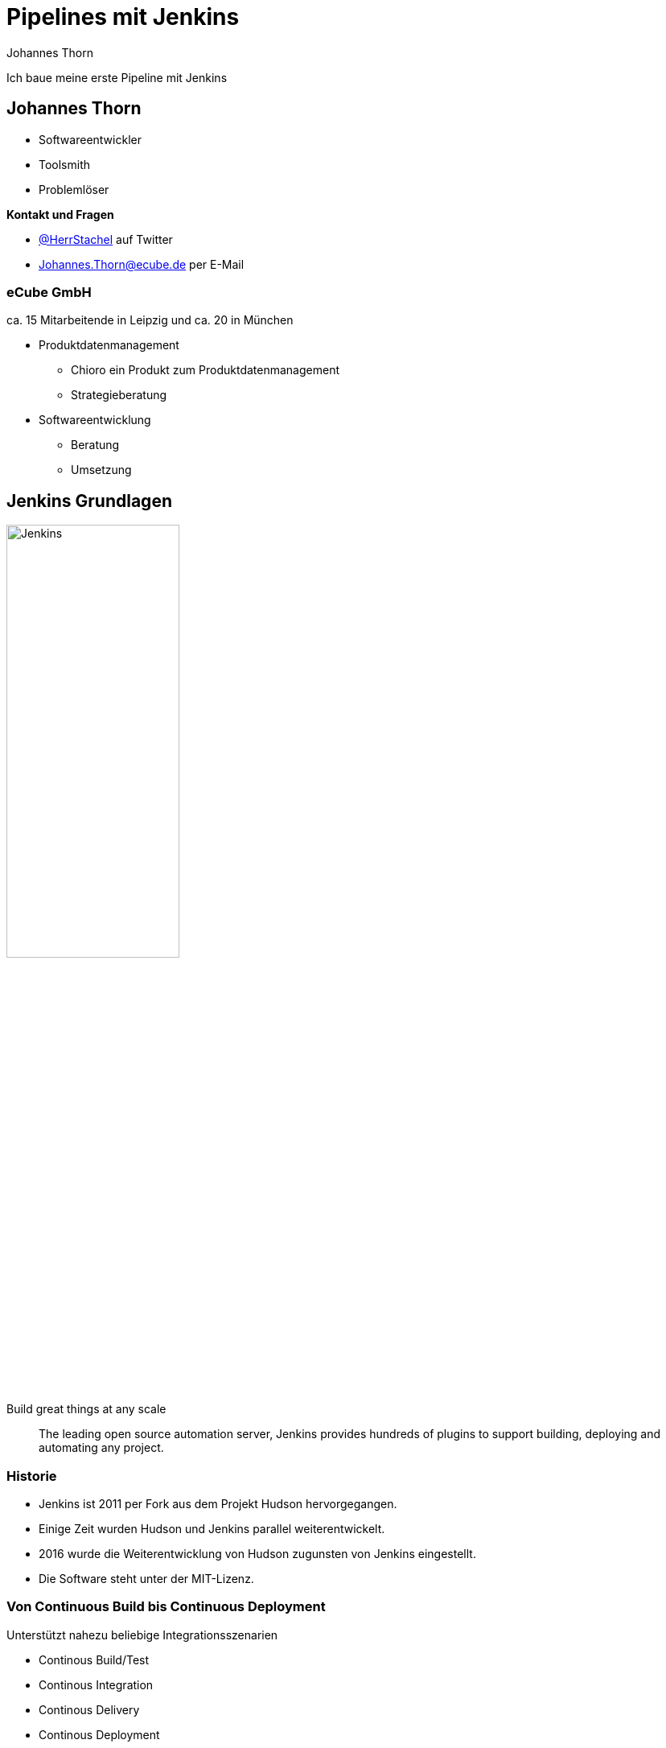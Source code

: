 = Pipelines mit Jenkins
:icons: font
:imagesdir: images
:hide-uri-scheme:
:source-highlighter: highlightjs
:source-language: groovy
:highlightjs-languages: groovy, yaml
:revealjs_theme: moon
Johannes Thorn

Ich baue meine erste Pipeline mit Jenkins


== Johannes Thorn

* Softwareentwickler
* Toolsmith
* Problemlöser

*Kontakt und Fragen*

* https://twitter.com/HerrStachel[@HerrStachel] auf Twitter
* Johannes.Thorn@ecube.de per E-Mail

=== eCube GmbH

ca. 15 Mitarbeitende in Leipzig
und ca. 20 in München

* Produktdatenmanagement
** Chioro ein Produkt zum Produktdatenmanagement
** Strategieberatung
* Softwareentwicklung
** Beratung
** Umsetzung


== Jenkins Grundlagen 

image::Jenkins_logo_with_title.svg[Jenkins,50%]

[.lead]
Build great things at any scale

> The leading open source automation server, Jenkins provides hundreds of plugins to support building, deploying and automating any project.

=== Historie

* Jenkins ist 2011 per Fork aus dem Projekt Hudson hervorgegangen.
* Einige Zeit wurden Hudson und Jenkins parallel weiterentwickelt.
* 2016 wurde die Weiterentwicklung von Hudson zugunsten von Jenkins eingestellt.
* Die Software steht unter der MIT-Lizenz.

=== Von Continuous Build bis Continuous Deployment

.Unterstützt nahezu beliebige Integrationsszenarien
* Continous Build/Test
* Continous Integration
* Continous Delivery
* Continous Deployment
* usw.

ifdef::backend-revealjs[=== !]

* Erweiterbarer Automatisierungsserver
* Die Grenze ist die eigene Vorstellungskraft ;)

=== Verteilung und Orchestrierung von Aufgaben

* Jenkins ist grundsätzlich auf die verteilte Arbeit ausgelegt.
* Die Verteilung von Aufgaben über Plattformgrenzen hinweg gehört zu den Basisfeatures.
* Jenkins kann als Zentrales Verwaltungwerkzeug für automatisierte Aufgaben jeder Art fungieren.

=== Jenkins Plugins

* Eine große Menge von vorgefertigten Plugins erleichtern die Arbeit mit verschiedenen Werkzeugen.
* Einige werden wir auch noch näher kennen lernen.
* Durch weitere Plugins kann Jenkins nahezu beliebig erweitert werden.


== Funktionsweise von Jenkins

Eine Jenkins-Installation setzt sich typischerweise zusammen aus einem zentralen Jenkins Server und mehreren Buildagents zusammen.

[plantuml, target=JenkinsInstallation, format=png]
....
[Jenkins Server] as main
[Linux Buildagent 1] as agent1
[Linux Buildagent 2] as agent2
[Windows Buildagent] as agent3

main --> agent1 : steuert
main --> agent2 : steuert
main --> agent3 : steuert
....

=== Buildserver

* Verwaltung von Jobs
** Bietet die Weboberfläche
** Scheduling von Jobs
** Orchestrierung von Jobs
* Speichert die Build-Ergebnisse

=== Buildagents

. Bekommen Aufträge vom Jenkins Server zugewiesen
. Bearbeiten die Aufträge
. Liefern das Ergebnis zurück

=== Ausführen von Jobs

.Jobs können auf verschiedene Arten ausgeführt werden
* durch einen Webhook der bei neuen Commits im Repository aufgerufen wird
* Zeitbasiert, vergleichbar mit Cron-Jobs
* durch Aufruf einer Job-spezifischen URL
* nachdem andere Jobs ausgeführt wurden
* explizit durch andere Jobs aufgerufen


== Verschiedene Job-Typen

Jenkins bietet standardmäßig verschiedene Typen von Jobs an,
die wiederum in einer Ordnerstruktur organisiert werden können.

=== Free Style

[.lead]
Der flexible ;)

* Können frei in der Weboberfläche definiert werden
* Ermöglichen es beliebige Build-Schritte nacheinander auszuführen
** Maven-Build
** Gradle-Build
** Shell-Skripte

=== Multikonfiguration

Erweitern _Free Style Jobs_ um die Möglichkeit verschiedene Build-Konfigurationen als Konfigurationsmatrix zu beschreiben.

[.stretch,cols="1h,2,2"]
|===
| |Java 11 | Java 17

|Maven
|mvn -P jdk11 test
|mvn -P jdk17 test

|Gradle
|PROFILE="jdk11" gradle check
|PROFILE="jdk17" gradle check
|=== 

=== External

* Dient zum Monitoring externer Prozesse.
* Durch Jenkins selbst wird keine Aktion ausgeführt.
* Die Jobausführung wird von außerhalb z.B. gemeldet durch
+
[source,shell]
----
JENKINS_HOME=http://my-jenkins/ \
java -jar jenkins-external-tool-monitor.jar nightly-backup \
./backup.sh --nightly /home
----


=== Pipeline

* Führt die in einer Pipeline-Beschreibung definierten Schritte aus
* Definition direkt im Jenkins
* oder aus einem Jenkinsfile im Repository geladen

*Mehr dazu gleich*

=== Multibranch Pipeline

* Fasst eine Menge von mehreren Pipeline Jobs zusammen.
* Wird ausgehend von einem Code-Repository definiert.
* Jeder Branch in diesem Repository erzeugt einen eigenen Pipeline Job innerhalb der Multibranch Pipeline.

=== Organization

* Fasst eine Menge von Multibranch Pipelines zusammen.
* Wird ausgehend von einer Organisation in GitHub definiert.
* Jedes Repository innerhalb der Organisation erzeugt eine eigene Multibranch Pipeline innerhalb des Organzisationsverzeichnisses.


[state=topic]
== Pipelines

Werden typischerweise in einer Datei `Jenkinsfile` im Repository-Root gepflegt.

[source%linenums]
----
pipeline {
    agent any
    stages {
        stage('build') {
            steps {
                sh 'mvn test'
            }
        }
    }
}
----


== steps

* Steps bilden den kleinsten Baustein einer Pipeline und beschreiben was passieren soll.
* Eine Pipeline setzt sich aus mehreren `steps` zusammen.
* Jeder Step beschreibt eine Aktion, die ausgeführt wird.
** `echo 'Building the project.'`
** `sh 'mvn test'`

=== Echo-Step

* Die einfachste Form des Steps.
* Der nachfolgende Inhalt wird im Build-Log ausgegeben.

----
echo 'Building the project.'
----

=== Shell-Skripte

* Kaum komplizierter als ein `echo`.
* Das nachfolgende Script wird innerhalb einer Shell ausgeführt.
* Auf Unix-artigen wird `sh` verwendet, um einen Befehl in einer Shell auszuführen.
* Unter Windows wird `bat` verwendet.

----
sh 'mvn test'
sh 'npm test'
sh 'COMMAND'
----


== `stage` Block


== `stages` Block


== `agent` Block

* Beschreibt wo die Pipeline oder Teile davon ausgeführt werden sollen.
* Kann sich sowohl auf statisch registrierte Buildagents beziehen,
* als auch auf dynamisch in Docker bereitgestellte.

=== Top-Level

Beschreibt die Ausführungsumgebung der gesamten restlichen Pipeline.

[source]
----
pipeline {
    agent {
      label 'linux'
    }
    ...
}
----

=== Stage-Level

Beschreibt die Ausführungsumgebung dieser einen Stage.

[source]
----
stage("Build") {
    agent {
        docker {
            image 'maven:3.8.1-adoptopenjdk-11'
            label 'my-defined-label'
            args  '-v /tmp:/tmp'
        }
    }
    ...
}
----

=== Mögliche Werte

`any`:: Ausführung auf einem bel. Buildagenten
`none`:: Es wird kein Buildagent zugewiesen (Top-Level). Stattdessen muss jede Stage ihren eigenen Agenten definieren.

ifdef::backend-revealjs[=== !]

`label`:: Ausführung auf einem Buildagent, der entsprechend gelabelt ist
`node`:: Ähnlich zu `label`, erlaubt aber weitere Optionen

ifdef::backend-revealjs[=== !]

`docker`:: Ausführung innerhalb des entsprechenden Containers, der dynamisch erzeugt wird
`dockerfile`:: Ausführung innerhalb eines Containers, der aus einem Dockerfile gebaut wird
`kubernetes`:: Ausführung innerhalb eines Pods, der in einem Kubernetes Cluster deployt wird


== Andere Elemente

Wiederhole den Step bis er erfolgreich war, aber maximal x-mal.

[source]
----
retry(3) {
    sh './flakey-deploy.sh'
}
----

Warte eine Zeitspanne bis der Step erfolgreich war.

[source]
----
timeout(time: 3, unit: 'MINUTES') {
    sh './health-check.sh'
}
----


== Nachgelagerte Aktionen

[source]
----
post {
    always {
        echo 'This will always run'
    }
    success {
        echo 'This will run only if successful'
    }
    failure {
        echo 'This will run only if failed'
    }
    unstable {
        echo 'This will run only if the run was marked as unstable'
    }
    changed {
        echo 'This will run only if the state of the Pipeline has changed'
        echo 'For example, if the Pipeline was previously failing but is now successful'
    }
}
----


== Anhang

Hier beginnt der Anhang, den schauen wir uns nur an, wenn uns langweilig ist :D


== Jenkins via Docker 

Deploye einen Jenkins Build-Server via Docker

----
docker run -p 8080:8080 -p 50000:50000 \
  -v jenkins_home:/var/jenkins_home \
  jenkins/jenkins:lts-jdk11
----

Die Weboberfläche ist jetzt unter http://localhost:8080 erreichbar

Details siehe https://github.com/jenkinsci/docker/


== Slide Two

A Great Story

ifdef::backend-revealjs[=== !]

with a good ending

WARNING: hello

INFO: good gid


== Pipeline Code

[source]
----
def foo = "Hello world"

pipeline Hallo {
  agent {
    label "venlo"
  }
  
  triggers {
    pollSCM ""
    if (foo) {
      echo "do something"
    }
  }
  
  options {
    timestamps()
    ansiColor("xterm")
  }
  
  steps {
    echo "Hallo Welt"
  }
}
----
